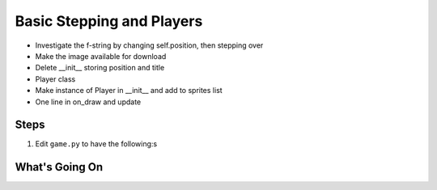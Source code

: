 ==========================
Basic Stepping and Players
==========================

- Investigate the f-string by changing self.position, then stepping over

- Make the image available for download

- Delete __init__ storing position and title

- Player class

- Make instance of Player in __init__ and add to sprites list

- One line in on_draw and update

Steps
=====



#. Edit ``game.py`` to have the following:s

   .. literalinclude:: game.py
        :language: python
        :linenos:
        :emphasize-lines:


What's Going On
===============
